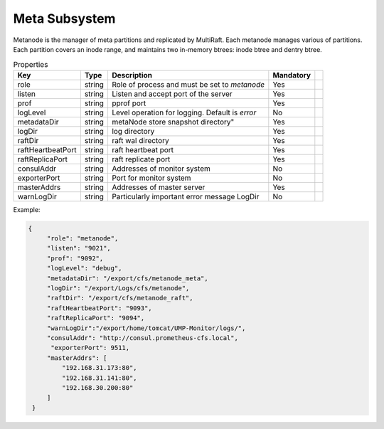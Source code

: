 Meta Subsystem
====================

Metanode is the manager of meta partitions and replicated by MultiRaft. Each metanode manages various of partitions.  Each partition covers an inode range, and maintains two in-memory btrees: inode btree and dentry btree.

.. csv-table:: Properties
   :header: "Key", "Type", "Description", "Mandatory"
 
   "role", "string", "Role of process and must be set to *metanode*", "Yes"
   "listen", "string", "Listen and accept port of the server", "Yes"
   "prof", "string", "pprof port", "Yes"
   "logLevel", "string", "Level operation for logging. Default is *error*", "No"
   "metadataDir", "string", metaNode store snapshot directory", "Yes"
   "logDir", "string", "log directory", "Yes", 
   "raftDir", "string", "raft wal directory",  "Yes", 
   "raftHeartbeatPort", "string", "raft heartbeat port", "Yes" 
   "raftReplicaPort", "string", "raft replicate port", "Yes"
   "consulAddr", "string", "Addresses of monitor system", "No" 
   "exporterPort", "string", "Port for monitor system", "No" 
   "masterAddrs", "string", "Addresses of master server", "Yes"
   "warnLogDir","string","Particularly important error message LogDir","No"




Example:

.. code-block:: json

   {
        "role": "metanode",
        "listen": "9021",
        "prof": "9092",
        "logLevel": "debug",
        "metadataDir": "/export/cfs/metanode_meta",
        "logDir": "/export/Logs/cfs/metanode",
        "raftDir": "/export/cfs/metanode_raft",
        "raftHeartbeatPort": "9093",
        "raftReplicaPort": "9094",
        "warnLogDir":"/export/home/tomcat/UMP-Monitor/logs/",
        "consulAddr": "http://consul.prometheus-cfs.local",
         "exporterPort": 9511,
        "masterAddrs": [
            "192.168.31.173:80",
            "192.168.31.141:80",
            "192.168.30.200:80"
        ]
    }
